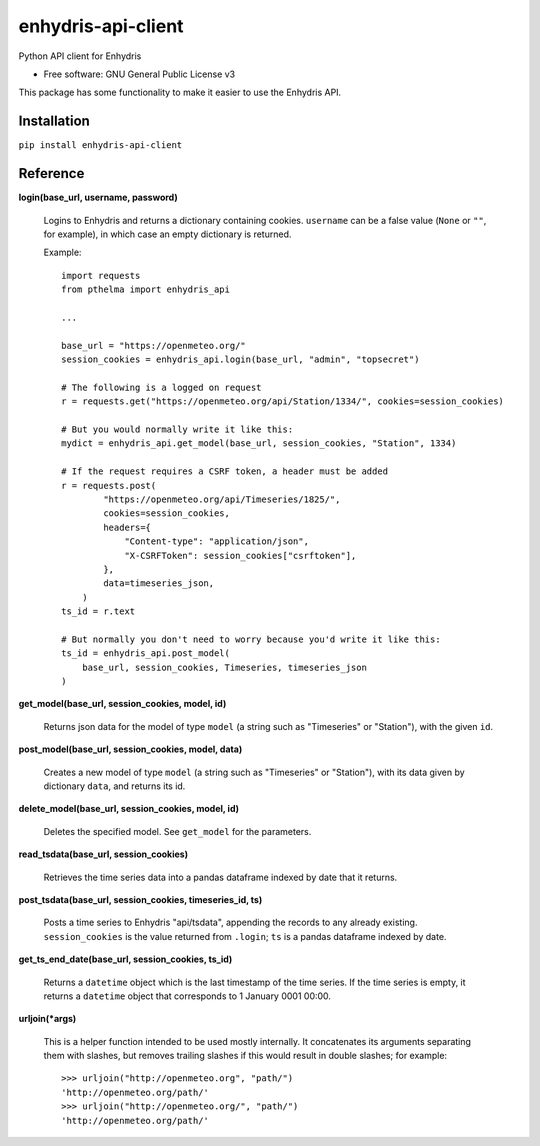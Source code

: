 ===================
enhydris-api-client
===================


.. image:: https://img.shields.io/pypi/v/enhydris_api_client.svg
        :target: https://pypi.python.org/pypi/enhydris-api-client
        :alt: Pypi

.. image:: https://img.shields.io/travis/openmeteo/enhydris-api-client.svg
        :target: https://travis-ci.org/openmeteo/enhydris-api-client
        :alt: Build

.. image:: https://codecov.io/github/openmeteo/enhydris-api-client/coverage.svg
        :target: https://codecov.io/gh/openmeteo/enhydris-api-client
        :alt: Coverage

.. image:: https://pyup.io/repos/github/openmeteo/enhydris-api-client/shield.svg
         :target: https://pyup.io/repos/github/openmeteo/enhydris-api-client/
         :alt: Updates

Python API client for Enhydris

* Free software: GNU General Public License v3

This package has some functionality to make it easier to use the
Enhydris API.

Installation
============

``pip install enhydris-api-client``

Reference
=========

**login(base_url, username, password)**

    Logins to Enhydris and returns a dictionary containing cookies.
    ``username`` can be a false value (``None`` or ``""``, for example), in
    which case an empty dictionary is returned.

    Example::

       import requests
       from pthelma import enhydris_api

       ...

       base_url = "https://openmeteo.org/"
       session_cookies = enhydris_api.login(base_url, "admin", "topsecret")

       # The following is a logged on request
       r = requests.get("https://openmeteo.org/api/Station/1334/", cookies=session_cookies)

       # But you would normally write it like this:
       mydict = enhydris_api.get_model(base_url, session_cookies, "Station", 1334)
      
       # If the request requires a CSRF token, a header must be added
       r = requests.post(
               "https://openmeteo.org/api/Timeseries/1825/",
               cookies=session_cookies,
               headers={
                   "Content-type": "application/json",
                   "X-CSRFToken": session_cookies["csrftoken"],
               },
               data=timeseries_json,
           )
       ts_id = r.text

       # But normally you don't need to worry because you'd write it like this:
       ts_id = enhydris_api.post_model(
           base_url, session_cookies, Timeseries, timeseries_json
       )

**get_model(base_url, session_cookies, model, id)**

    Returns json data for the model of type ``model`` (a string such as
    "Timeseries" or "Station"), with the given ``id``.

**post_model(base_url, session_cookies, model, data)**

    Creates a new model of type ``model`` (a string such as "Timeseries"
    or "Station"), with its data given by dictionary ``data``, and
    returns its id.

**delete_model(base_url, session_cookies, model, id)**

    Deletes the specified model. See ``get_model`` for the parameters.

**read_tsdata(base_url, session_cookies)**

    Retrieves the time series data into a pandas dataframe indexed by date that
    it returns.

**post_tsdata(base_url, session_cookies, timeseries_id, ts)**

    Posts a time series to Enhydris "api/tsdata", appending the records
    to any already existing. ``session_cookies`` is the value returned
    from ``.login``; ``ts`` is a pandas dataframe indexed by date.

**get_ts_end_date(base_url, session_cookies, ts_id)**

    Returns a ``datetime`` object which is the last timestamp of the time
    series. If the time series is empty, it returns a ``datetime`` object
    that corresponds to 1 January 0001 00:00.

**urljoin(*args)**

    This is a helper function intended to be used mostly internally. It
    concatenates its arguments separating them with slashes, but
    removes trailing slashes if this would result in double slashes;
    for example::

       >>> urljoin("http://openmeteo.org", "path/")
       'http://openmeteo.org/path/'
       >>> urljoin("http://openmeteo.org/", "path/")
       'http://openmeteo.org/path/'
